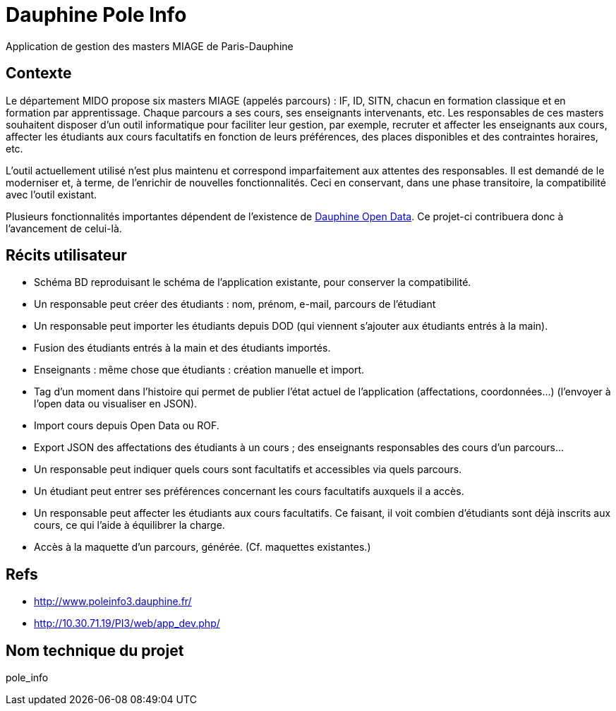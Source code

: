 = Dauphine Pole Info
Application de gestion des masters MIAGE de Paris-Dauphine

== Contexte
Le département MIDO propose six masters MIAGE (appelés parcours) : IF, ID, SITN, chacun en formation classique et en formation par apprentissage. Chaque parcours a ses cours, ses enseignants intervenants, etc. Les responsables de ces masters souhaitent disposer d’un outil informatique pour faciliter leur gestion, par exemple, recruter et affecter les enseignants aux cours, affecter les étudiants aux cours facultatifs en fonction de leurs préférences, des places disponibles et des contraintes horaires, etc.

L’outil actuellement utilisé n’est plus maintenu et correspond imparfaitement aux attentes des responsables. Il est demandé de le moderniser et, à terme, de l’enrichir de nouvelles fonctionnalités. Ceci en conservant, dans une phase transitoire, la compatibilité avec l’outil existant.

Plusieurs fonctionnalités importantes dépendent de l’existence de link:OpenData.adoc[Dauphine Open Data]. Ce projet-ci contribuera donc à l’avancement de celui-là.

== Récits utilisateur
* Schéma BD reproduisant le schéma de l’application existante, pour conserver la compatibilité.
* Un responsable peut créer des étudiants : nom, prénom, e-mail, parcours de l’étudiant
* Un responsable peut importer les étudiants depuis DOD (qui viennent s’ajouter aux étudiants entrés à la main).
* Fusion des étudiants entrés à la main et des étudiants importés.
* Enseignants : même chose que étudiants : création manuelle et import.
* Tag d’un moment dans l’histoire qui permet de publier l’état actuel de l’application (affectations, coordonnées…) (l’envoyer à l’open data ou visualiser en JSON).
* Import cours depuis Open Data ou ROF.
* Export JSON des affectations des étudiants à un cours ; des enseignants responsables des cours d’un parcours…
* Un responsable peut indiquer quels cours sont facultatifs et accessibles via quels parcours.
* Un étudiant peut entrer ses préférences concernant les cours facultatifs auxquels il a accès.
* Un responsable peut affecter les étudiants aux cours facultatifs. Ce faisant, il voit combien d’étudiants sont déjà inscrits aux cours, ce qui l’aide à équilibrer la charge.
* Accès à la maquette d’un parcours, générée. (Cf. maquettes existantes.)

== Refs
* http://www.poleinfo3.dauphine.fr/ 
* http://10.30.71.19/PI3/web/app_dev.php/

== Nom technique du projet
pole_info

